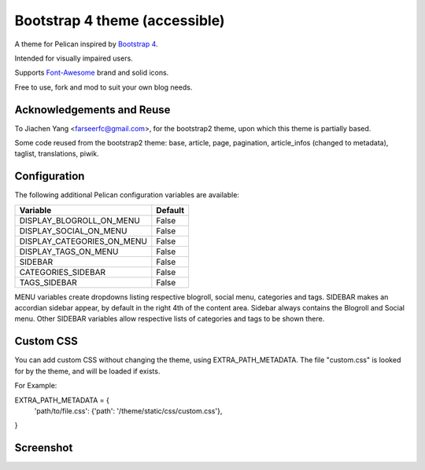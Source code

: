 Bootstrap 4 theme (accessible)
============================

A theme for Pelican inspired by `Bootstrap 4 <http://getbootstrap.com/>`_.

Intended for visually impaired users.

Supports `Font-Awesome <http://fortawesome.com/>`_ brand and solid icons.

Free to use, fork and mod to suit your own blog needs.


Acknowledgements and Reuse
--------------------------

To Jiachen Yang <farseerfc@gmail.com>, for the bootstrap2 theme,
upon which this theme is partially based.

Some code reused from the bootstrap2 theme: base, article, page, pagination,
article_infos (changed to metadata), taglist, translations, piwik.


Configuration
-------------

The following additional Pelican configuration variables are available:

=========================== =========
  Variable                  Default
=========================== =========
DISPLAY_BLOGROLL_ON_MENU             False
DISPLAY_SOCIAL_ON_MENU               False
DISPLAY_CATEGORIES_ON_MENU           False
DISPLAY_TAGS_ON_MENU                 False
SIDEBAR			     False
CATEGORIES_SIDEBAR           False
TAGS_SIDEBAR                 False
=========================== =========

MENU variables create dropdowns listing respective blogroll, social menu, categories and tags.
SIDEBAR makes an accordian sidebar appear, by default in the right 4th of the
content area.
Sidebar always contains the Blogroll and Social menu.
Other SIDEBAR variables allow respective lists of categories and tags
to be shown there.

Custom CSS
----------

You can add custom CSS without changing the theme, using EXTRA_PATH_METADATA.
The file "custom.css" is looked for by the theme, and will be loaded if exists.

For Example:

EXTRA_PATH_METADATA = {
    'path/to/file.css': {'path': '/theme/static/css/custom.css'},
}



Screenshot
----------

.. image:: screenshot1.png
   :alt: Screenshot of the theme

.. image:: screenshot2.png
   :alt: Screenshot of the theme
